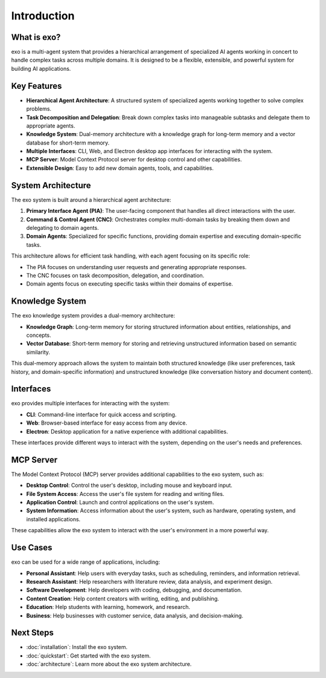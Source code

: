Introduction
============

What is exo?
-----------

exo is a multi-agent system that provides a hierarchical arrangement of specialized AI agents working in concert to handle complex tasks across multiple domains. It is designed to be a flexible, extensible, and powerful system for building AI applications.

Key Features
-----------

- **Hierarchical Agent Architecture**: A structured system of specialized agents working together to solve complex problems.
- **Task Decomposition and Delegation**: Break down complex tasks into manageable subtasks and delegate them to appropriate agents.
- **Knowledge System**: Dual-memory architecture with a knowledge graph for long-term memory and a vector database for short-term memory.
- **Multiple Interfaces**: CLI, Web, and Electron desktop app interfaces for interacting with the system.
- **MCP Server**: Model Context Protocol server for desktop control and other capabilities.
- **Extensible Design**: Easy to add new domain agents, tools, and capabilities.

System Architecture
------------------

The exo system is built around a hierarchical agent architecture:

1. **Primary Interface Agent (PIA)**: The user-facing component that handles all direct interactions with the user.
2. **Command & Control Agent (CNC)**: Orchestrates complex multi-domain tasks by breaking them down and delegating to domain agents.
3. **Domain Agents**: Specialized for specific functions, providing domain expertise and executing domain-specific tasks.

This architecture allows for efficient task handling, with each agent focusing on its specific role:

- The PIA focuses on understanding user requests and generating appropriate responses.
- The CNC focuses on task decomposition, delegation, and coordination.
- Domain agents focus on executing specific tasks within their domains of expertise.

Knowledge System
---------------

The exo knowledge system provides a dual-memory architecture:

- **Knowledge Graph**: Long-term memory for storing structured information about entities, relationships, and concepts.
- **Vector Database**: Short-term memory for storing and retrieving unstructured information based on semantic similarity.

This dual-memory approach allows the system to maintain both structured knowledge (like user preferences, task history, and domain-specific information) and unstructured knowledge (like conversation history and document content).

Interfaces
---------

exo provides multiple interfaces for interacting with the system:

- **CLI**: Command-line interface for quick access and scripting.
- **Web**: Browser-based interface for easy access from any device.
- **Electron**: Desktop application for a native experience with additional capabilities.

These interfaces provide different ways to interact with the system, depending on the user's needs and preferences.

MCP Server
---------

The Model Context Protocol (MCP) server provides additional capabilities to the exo system, such as:

- **Desktop Control**: Control the user's desktop, including mouse and keyboard input.
- **File System Access**: Access the user's file system for reading and writing files.
- **Application Control**: Launch and control applications on the user's system.
- **System Information**: Access information about the user's system, such as hardware, operating system, and installed applications.

These capabilities allow the exo system to interact with the user's environment in a more powerful way.

Use Cases
--------

exo can be used for a wide range of applications, including:

- **Personal Assistant**: Help users with everyday tasks, such as scheduling, reminders, and information retrieval.
- **Research Assistant**: Help researchers with literature review, data analysis, and experiment design.
- **Software Development**: Help developers with coding, debugging, and documentation.
- **Content Creation**: Help content creators with writing, editing, and publishing.
- **Education**: Help students with learning, homework, and research.
- **Business**: Help businesses with customer service, data analysis, and decision-making.

Next Steps
---------

- :doc:`installation`: Install the exo system.
- :doc:`quickstart`: Get started with the exo system.
- :doc:`architecture`: Learn more about the exo system architecture.
